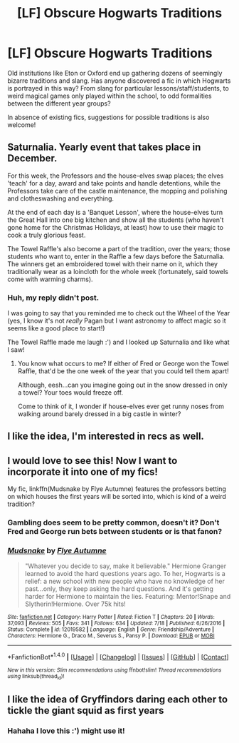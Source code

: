 #+TITLE: [LF] Obscure Hogwarts Traditions

* [LF] Obscure Hogwarts Traditions
:PROPERTIES:
:Author: SteamAngel
:Score: 17
:DateUnix: 1501758754.0
:DateShort: 2017-Aug-03
:FlairText: Request
:END:
Old institutions like Eton or Oxford end up gathering dozens of seemingly bizarre traditions and slang. Has anyone discovered a fic in which Hogwarts is portrayed in this way? From slang for particular lessons/staff/students, to weird magical games only played within the school, to odd formalities between the different year groups?

In absence of existing fics, suggestions for possible traditions is also welcome!


** Saturnalia. Yearly event that takes place in December.

For this week, the Professors and the house-elves swap places; the elves 'teach' for a day, award and take points and handle detentions, while the Professors take care of the castle maintenance, the mopping and polishing and clotheswashing and everything.

At the end of each day is a 'Banquet Lesson', where the house-elves turn the Great Hall into one big kitchen and show all the students (who haven't gone home for the Christmas Holidays, at least) how to use their magic to cook a truly glorious feast.

The Towel Raffle's also become a part of the tradition, over the years; those students who want to, enter in the Raffle a few days before the Saturnalia. The winners get an embroidered towel with their name on it, which they traditionally wear as a loincloth for the whole week (fortunately, said towels come with warming charms).
:PROPERTIES:
:Author: Avaday_Daydream
:Score: 20
:DateUnix: 1501761986.0
:DateShort: 2017-Aug-03
:END:

*** Huh, my reply didn't post.

I was going to say that you reminded me to check out the Wheel of the Year (yes, I know it's not /really/ Pagan but I want astronomy to affect magic so it seems like a good place to start!)

The Towel Raffle made me laugh :') and I looked up Saturnalia and like what I saw!
:PROPERTIES:
:Author: SteamAngel
:Score: 2
:DateUnix: 1501792209.0
:DateShort: 2017-Aug-04
:END:

**** You know what occurs to me? If either of Fred or George won the Towel Raffle, that'd be the one week of the year that you could tell them apart!

Although, eesh...can you imagine going out in the snow dressed in only a towel? Your toes would freeze off.

Come to think of it, I wonder if house-elves ever get runny noses from walking around barely dressed in a big castle in winter?
:PROPERTIES:
:Author: Avaday_Daydream
:Score: 2
:DateUnix: 1501803264.0
:DateShort: 2017-Aug-04
:END:


** I like the idea, I'm interested in recs as well.
:PROPERTIES:
:Author: AnIndividualist
:Score: 3
:DateUnix: 1501762057.0
:DateShort: 2017-Aug-03
:END:


** I would love to see this! Now I want to incorporate it into one of my fics!

My fic, linkffn(Mudsnake by Flye Autumne) features the professors betting on which houses the first years will be sorted into, which is kind of a weird tradition?
:PROPERTIES:
:Author: Flye_Autumne
:Score: 4
:DateUnix: 1501779715.0
:DateShort: 2017-Aug-03
:END:

*** Gambling does seem to be pretty common, doesn't it? Don't Fred and George run bets between students or is that fanon?
:PROPERTIES:
:Author: SteamAngel
:Score: 2
:DateUnix: 1501781164.0
:DateShort: 2017-Aug-03
:END:


*** [[http://www.fanfiction.net/s/12019582/1/][*/Mudsnake/*]] by [[https://www.fanfiction.net/u/7834753/Flye-Autumne][/Flye Autumne/]]

#+begin_quote
  "Whatever you decide to say, make it believable." Hermione Granger learned to avoid the hard questions years ago. To her, Hogwarts is a relief: a new school with new people who have no knowledge of her past...only, they keep asking the hard questions. And it's getting harder for Hermione to maintain the lies. Featuring: Mentor!Snape and Slytherin!Hermione. Over 75k hits!
#+end_quote

^{/Site/: [[http://www.fanfiction.net/][fanfiction.net]] *|* /Category/: Harry Potter *|* /Rated/: Fiction T *|* /Chapters/: 20 *|* /Words/: 37,093 *|* /Reviews/: 505 *|* /Favs/: 341 *|* /Follows/: 634 *|* /Updated/: 7/18 *|* /Published/: 6/26/2016 *|* /Status/: Complete *|* /id/: 12019582 *|* /Language/: English *|* /Genre/: Friendship/Adventure *|* /Characters/: Hermione G., Draco M., Severus S., Pansy P. *|* /Download/: [[http://www.ff2ebook.com/old/ffn-bot/index.php?id=12019582&source=ff&filetype=epub][EPUB]] or [[http://www.ff2ebook.com/old/ffn-bot/index.php?id=12019582&source=ff&filetype=mobi][MOBI]]}

--------------

*FanfictionBot*^{1.4.0} *|* [[[https://github.com/tusing/reddit-ffn-bot/wiki/Usage][Usage]]] | [[[https://github.com/tusing/reddit-ffn-bot/wiki/Changelog][Changelog]]] | [[[https://github.com/tusing/reddit-ffn-bot/issues/][Issues]]] | [[[https://github.com/tusing/reddit-ffn-bot/][GitHub]]] | [[[https://www.reddit.com/message/compose?to=tusing][Contact]]]

^{/New in this version: Slim recommendations using/ ffnbot!slim! /Thread recommendations using/ linksub(thread_id)!}
:PROPERTIES:
:Author: FanfictionBot
:Score: 1
:DateUnix: 1501779727.0
:DateShort: 2017-Aug-03
:END:


** I like the idea of Gryffindors daring each other to tickle the giant squid as first years
:PROPERTIES:
:Author: zombieqatz
:Score: 4
:DateUnix: 1501785342.0
:DateShort: 2017-Aug-03
:END:

*** Hahaha I love this :') might use it!
:PROPERTIES:
:Author: SteamAngel
:Score: 1
:DateUnix: 1501790239.0
:DateShort: 2017-Aug-04
:END:
